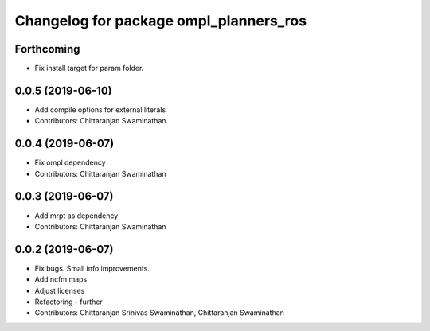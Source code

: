 ^^^^^^^^^^^^^^^^^^^^^^^^^^^^^^^^^^^^^^^
Changelog for package ompl_planners_ros
^^^^^^^^^^^^^^^^^^^^^^^^^^^^^^^^^^^^^^^

Forthcoming
-----------
* Fix install target for param folder.

0.0.5 (2019-06-10)
------------------
* Add compile options for external literals
* Contributors: Chittaranjan Swaminathan

0.0.4 (2019-06-07)
------------------
* Fix ompl dependency
* Contributors: Chittaranjan Swaminathan

0.0.3 (2019-06-07)
------------------
* Add mrpt as dependency
* Contributors: Chittaranjan Swaminathan

0.0.2 (2019-06-07)
------------------
* Fix bugs. Small info improvements.
* Add ncfm maps
* Adjust licenses
* Refactoring - further
* Contributors: Chittaranjan Srinivas Swaminathan, Chittaranjan Swaminathan
